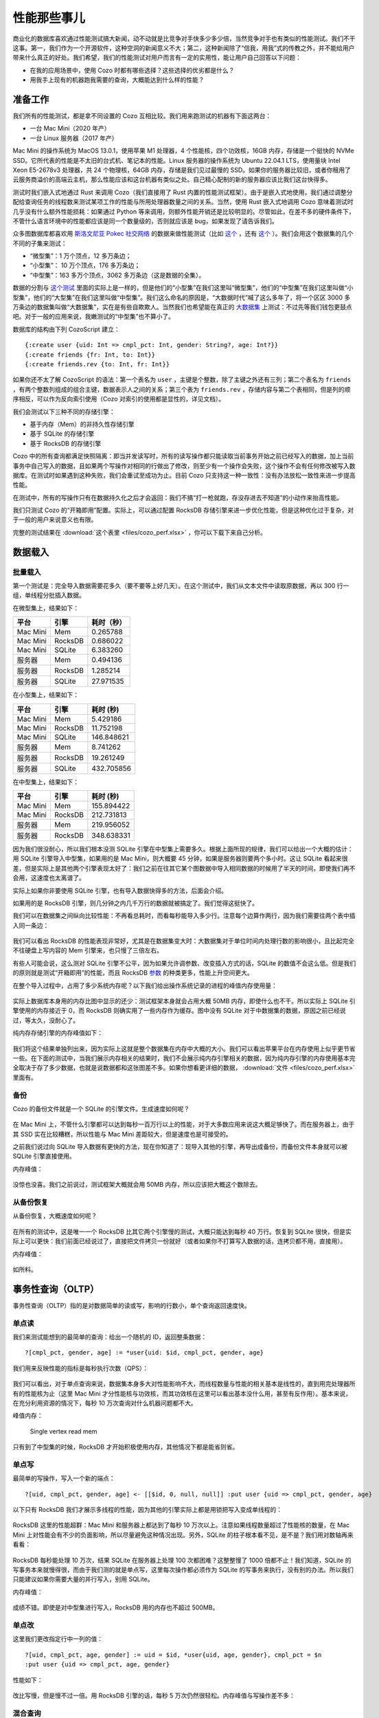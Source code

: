 性能那些事儿
============================

商业化的数据库喜欢通过性能测试搞大新闻，动不动就是比竞争对手快多少多少倍，当然竞争对手也有类似的性能测试。我们不干这事。第一，我们作为一个开源软件，这种空洞的新闻意义不大；第二，这种新闻除了“信我，用我”式的传教之外，并不能给用户带来什么真正的好处。我们希望，我们的性能测试对用户而言有一定的实用性，能让用户自己回答以下问题：

-  在我的应用场景中，使用 Cozo 时都有哪些选择？这些选择的优劣都是什么？
-  用我手上现有的机器跑我需要的查询，大概能达到什么样的性能？

准备工作
---------

我们所有的性能测试，都是拿不同设置的 Cozo 互相比较。我们用来跑测试的机器有下面这两台：

-  一台 Mac Mini（2020 年产）
-  一台 Linux 服务器（2017 年产）

Mac Mini 的操作系统为 MacOS 13.0.1，使用苹果 M1 处理器，4 个性能核，四个功效核，16GB 内存，存储是一个挺快的 NVMe SSD。它所代表的性能是不太旧的台式机、笔记本的性能。Linux 服务器的操作系统为 Ubuntu 22.04.1 LTS，使用量块 Intel Xeon E5-2678v3 处理器，共 24 个物理核，64GB 内存，存储是我们见过最慢的 SSD。如果你的服务器比较旧，或者你租用了云服务商溢价的高端云主机，那么性能应该和这台机器有类似之处。自己精心配制的新的服务器应该比我们这台快得多。

测试时我们嵌入式地通过 Rust 来调用 Cozo（我们直接用了 Rust 内置的性能测试框架）。由于是嵌入式地使用，我们通过调整分配给查询任务的线程数来测试某项工作的性能与所用处理器数量之间的关系。当然，使用 Rust 嵌入式地调用 Cozo 意味着测试时几乎没有什么额外性能损耗：如果通过 Python 等来调用，则额外性能开销还是比较明显的。尽管如此，在差不多的硬件条件下，不管什么语言环境中的性能都应该是同一个数量级的，否则就应该是 bug，如果发现了请告诉我们。

众多图数据库都喜欢用 `斯洛文尼亚 Pokec 社交网络 <https://snap.stanford.edu/data/soc-pokec.html>`__ 的数据来做性能测试（比如 `这个 <https://github.com/memgraph/memgraph/tree/master/tests/mgbench#books-datasets>`__ ，还有 `这个 <https://www.arangodb.com/2018/02/nosql-performance-benchmark-2018-mongodb-postgresql-orientdb-neo4j-arangodb/>`__ ）。我们会用这个数据集的几个不同的子集来测试：

-  “微型集”：1 万个顶点，12 多万条边；
-  “小型集”： 10 万个顶点，176 多万条边；
-  “中型集”：163 多万个顶点，3062 多万条边（这是数据的全集）。

数据的分割与 `这个测试 <https://github.com/memgraph/memgraph/tree/master/tests/mgbench#pokec>`__ 里面的实际上是一样的，但是他们的“小型集”在我们这里叫“微型集”，他们的“中型集”在我们这里叫做“小型集”，他们的“大型集”在我们这里叫做“中型集”。我们这么命名的原因是，“大数据时代”喊了这么多年了，将一个区区 3000 多万条边的数据集叫做“大数据集”，实在是有些自欺欺人。当然我们也希望能在真正的 `大数据集 <https://www.tigergraph.com/benchmark/>`__ 上测试：不过先等我们钱包更鼓点吧。对于一般的应用来说，我嫩测试的“中型集”也不算小了。

数据库的结构由下列 CozoScript 建立：

::

   {:create user {uid: Int => cmpl_pct: Int, gender: String?, age: Int?}}
   {:create friends {fr: Int, to: Int}}
   {:create friends.rev {to: Int, fr: Int}}

如果你还不太了解 CozoScript 的语法：第一个表名为 ``user`` ，主键是个整数，除了主键之外还有三列；第二个表名为 ``friends`` ，有两个整数列组成的组合主键，数据表示人之间的关系；第三个表为 ``friends.rev`` ，存储内容与第二个表相同，但是列的顺序相反，可以作为反向索引使用（Cozo 对索引的使用都是显性的，详见文档）。

我们会测试以下三种不同的存储引擎：

- 基于内存（Mem）的非持久性存储引擎
- 基于 SQLite 的存储引擎
- 基于 RocksDB 的存储引擎

Cozo 中的所有查询都满足快照隔离：即当并发读写时，所有的读写操作都只能读取当前事务开始之前已经写入的数据，加上当前事务中自己写入的数据，且如果两个写操作对相同的行做出了修改，则至少有一个操作会失败，这个操作不会有任何修改被写入数据库。在测试时如果遇到这种失败，我们会重试至成功为止。目前 Cozo 只支持这一种一致性：没有办法放松一致性来进一步提高性能。

在测试中，所有的写操作只有在数据持久化之后才会返回：我们不搞“打一枪就跑，存没存进去不知道”的小动作来抬高性能。

我们只测试 Cozo 的“开箱即用”配置。实际上，可以通过配置 RocksDB 存储引擎来进一步优化性能，但是这种优化过于复杂，对于一般的用户来说意义也有限。

完整的测试结果在 :download:`这个表里 <files/cozo_perf.xlsx>` ，你可以下载下来自己分析。

数据载入
------------

批量载入
~~~~~~~~~~~~

第一个测试是：完全导入数据需要花多久（要不要等上好几天）。在这个测试中，我们从文本文件中读取原数据，再以 300 行一组，单线程分批插入数据。

在微型集上，结果如下：

========  ======= ====================
平台      引擎    耗时（秒）
========  ======= ====================
Mac Mini  Mem     0.265788
Mac Mini  RocksDB 0.686022
Mac Mini  SQLite  6.383260
服务器    Mem     0.494136
服务器    RocksDB 1.285214
服务器    SQLite  27.971535
========  ======= ====================

在小型集上，结果如下：

========  ======= ====================
平台      引擎    耗时 (秒)
========  ======= ====================
Mac Mini  Mem     5.429186
Mac Mini  RocksDB 11.752198
Mac Mini  SQLite  146.848621
服务器    Mem     8.741262
服务器    RocksDB 19.261249
服务器    SQLite  432.705856
========  ======= ====================

在中型集上，结果如下：

========  ======= ====================
平台      引擎    耗时 (秒)
========  ======= ====================
Mac Mini  Mem     155.894422
Mac Mini  RocksDB 212.731813
服务器    Mem     219.956052
服务器    RocksDB 348.638331
========  ======= ====================

因为我们很没耐心，所以我们根本没测 SQLite 引擎在中型集上需要多久。根据上面所现的规律，我们可以给出一个大概的估计：用 SQLite 引擎导入中型集，如果用的是 Mac Mini，则大概要 45 分钟，如果是服务器则要两个多小时。这让 SQLite 看起来很差，但是实际上是其他两个引擎表现太好了：我们之前在往其它某个图数据中导入相同数据的时候用了半天的时间，即使我们再不会用，这速度也太离谱了。

实际上如果你非要使用 SQLite 引擎，也有导入数据快得多的方法，后面会介绍。

如果用的是 RocksDB 引擎，则几分钟之内几千万行的数据就被搞定了。我们觉得这挺快了。

我们可以在数据集之间纵向比较性能：不再看总耗时，而看每秒能导入多少行。注意每个边算作两行，因为我们需要往两个表中插入同一条边：

.. figure:: files/batch_import_rps.svg
   :alt: Batch import

我们可以看出 RocksDB 的性能表现非常好，尤其是在数据集变大时：大数据集对于单位时间内处理行数的影响很小，且比起完全不往硬盘上写内容的 Mem 引擎来，也只慢了三倍左右。

有些人可能会说，这么测对 SQLite 引擎不公平，因为如果允许调参数、改变插入方式的话，SQLite 的数值不会这么低。但是我们的原则就是测试“开箱即用”的性能，而且 RocksDB `参数 <https://github.com/cozodb/cozo#tuning-the-rocksdb-backend-for-cozo>`__ 的种类更多，性能上升空间更大。

在整个导入过程中，占用了多少系统内存呢？以下我们给出操作系统记录的进程的峰值内存使用量：

.. figure:: files/batch_import_mem.svg
   :alt: Batch import mem

实际上数据库本身用的内存比图中显示的还少：测试框架本身就会占用大概 50MB 内存，即使什么也不干。所以实际上 SQLite 引擎使用的内存接近于 0，而 RocksDB 则确实用了一些内存作为缓存。图中没有 SQLite 对于中数据集的数据，原因之前已经说过，等太久，没耐心了。

纯内存存储引擎的内存峰值如下：

.. figure:: files/batch_import_mem_mem.svg
   :alt: Batch import mem for mem

我们将这个结果单独列出来，因为实际上这就是整个数据集在内存中大概的大小。我们可以看出苹果平台在内存使用上似乎更节省一些。在下面的测试中，当我们展示内存相关的结果时，我们不会展示纯内存引擎相关的数据，因为纯内存引擎的内存使用基本完全取决于存了多少数据，也就是说数据都和这张图差不多。如果你想看更详细的数据， :download:`文件 <files/cozo_perf.xlsx>` 里面有。

备份
~~~~~~

Cozo 的备份文件就是一个 SQLite 的引擎文件。生成速度如何呢？

.. figure:: files/backup_rps.svg
   :alt: Backup

在 Mac Mini 上，不管什么引擎都可以达到每秒一百万行以上的性能，对于大多数应用来说这大概足够快了。而在服务器上，由于其 SSD 实在比较糟糕，所以性能与 Mac Mini 差距较大，但是速度也是可接受的。

之前我们说过向 SQLite 导入数据有更快的方法，现在你知道了：现导入其他的引擎，再导出成备份，而备份文件本身就可以被 SQLite 引擎直接使用。

内存峰值：

.. figure:: files/backup_mem.svg
   :alt: Backup memory

没惊也没喜。我们之前说过，测试框架大概就会用 50MB 内存，所以应该把大概这个数除去。

从备份恢复
~~~~~~~~~~~~~~~~~~~~~

从备份恢复，大概速度如何呢？

.. figure:: files/restore_rps.svg
   :alt: Restore

在所有的测试中，这是唯一一个 RocksDB 比其它两个引擎慢的测试，大概只能达到每秒 40 万行。恢复到 SQLite 很快，但是实际上可以更快：我们前面已经说过了，直接把文件拷贝一份就好（或者如果你不打算写入数据的话，连拷贝都不用，直接用）。

内存峰值：

.. figure:: files/restore_mem.svg
   :alt: Restore memory

如所料。

事务性查询（OLTP）
----------------------------

事务性查询（OLTP）指的是对数据简单的读或写，影响的行数小，单个查询返回速度快。

单点读
~~~~~~~~~~

我们来测试能想到的最简单的查询：给出一个随机的 ID，返回整条数据：

::

   ?[cmpl_pct, gender, age] := *user{uid: $id, cmpl_pct, gender, age}

我们用来反映性能的指标是每秒执行次数（QPS）：

.. figure:: files/single_vertex_read_qps.svg
   :alt: Single vertex read QPS

我们可以看出，对于单点查询来说，数据集本身多大对性能影响不大，而线程数量与性能的相关基本是线性的，直到用完处理器所有的性能核为止（这里 Mac Mini 才分性能核与功效核，而其功效核在这里可以看出基本没什么用，甚至有反作用）。基本来说，在充分利用资源的情况下，每秒 10 万次查询对什么机器问题都不大。

峰值内存：

.. figure:: files/single_vertex_read_mem.svg
   :alt: Single vertex read mem

   Single vertex read mem

只有到了中型集的时候，RocksDB 才开始积极使用内存，其他情况下都是能省则省。

单点写
~~~~~~~~~~~

最简单的写操作，写入一个新的端点：

::

   ?[uid, cmpl_pct, gender, age] <- [[$id, 0, null, null]] :put user {uid => cmpl_pct, gender, age}

以下只有 RocksDB 我们才展示多线程的性能，因为其他的引擎实际上都是用锁把写入变成单线程的：

.. figure:: files/single_vertex_write_qps.svg
   :alt: Single vertex write QPS

RocksDB 这里的性能超群：Mac Mini 和服务器上都达到了每秒 10 万次以上。注意如果线程数量超过了性能核的数量，在 Mac Mini 上对性能会有不少的负面影响，所以尽量避免这种情况出现。另外，SQLite 的柱子根本看不见，是不是？我们用对数轴再来看看：

.. figure:: files/single_vertex_write_qps_zoom.svg
   :alt: Single vertex write QPS zoom

RocksDB 每秒能处理 10 万次，结果 SQLite 在服务器上处理 100 次都困难？这整整慢了 1000 倍都不止！我们知道，SQLite 的写事务本来就慢得很，而由于我们测的就是单点写，这里每次操作都必须作为 SQLite 的写事务来执行，没有别的办法。所以我们只能建议如果你需要大量的并行写入，别用 SQLite。

内存峰值：

.. figure:: files/single_vertex_write_mem.svg
   :alt: Single vertex write mem

成绩不错。即使是对中型集进行写入，RocksDB 用的内存也不超过 500MB。

单点改
~~~~~~~~~~~~

这里我们更改指定行中一列的值：

::

   ?[uid, cmpl_pct, age, gender] := uid = $id, *user{uid, age, gender}, cmpl_pct = $n
   :put user {uid => cmpl_pct, age, gender}

性能如下：

.. figure:: files/single_vertex_update_qps.svg
   :alt: Single vertex update QPS

改比写慢，但是慢不过一倍。用 RocksDB 引擎的话，每秒 5 万次仍然很轻松。内存峰值与写操作差不多：

.. figure:: files/single_vertex_update_mem.svg
   :alt: Single vertex update mem

混合查询
~~~~~~~~~~~~~~

当然，在实际应用中，读、写、改一般是同时来的。这里我们就不展示具体数据了，基本结论是 RocksDB 引擎对读写改的性能都差不多，不同配比对其影响不大，但写和改只要一多 SQLite 就跑不动了。详情看 :download:`文件 <files/cozo_perf.xlsx>` 。

你可能会疑惑：上面的测试基本上说明 SQLite 的写性能不好，那干嘛还要用它？原因是在移动端的应用场景下，这样的性能其实也能用，尤其是当批量而不是单点写入的时候。另外 SQLite 真的是一比特多余的内存都不用。

分析型查询（OLAP）
-------------------------

一般来说，分析型查询（OLAP）一次影响很多行数据，也可能会对这些数据进行复杂的计算，返回的行数也可能很多。所有的图查询都可以认为是分析型查询。

对于分析型查询来说，最重要的指标是延迟，即查询提交后（平均）多久会返回结果。

层层都有朋友
~~~~~~~~~~~~~~~~~~

最简单的图查询就是找出某个人所有朋友的朋友都有谁。在这个查询中，第一层朋友的结果必须缓存起来（一般是缓存在内存里）。以下查询我们只给出对于中数据集的结果（160 万个节点，3200 万条边）。如果对更小的数据集做测试，则延迟低得多。文件里有详情。

首先我们来看“二段跳”的结果：朋友的朋友

::

   ?[to] := *friends{fr: $id, to: a}, *friends{fr: a, to}

平均下来，每个人有大概几百个这种二阶友。性能：

.. figure:: files/friends_2.svg
   :alt: Friends 2 latency

RocksDB 性能一如既往地好。当硬盘足够快的时候，它甚至比纯内存存储还快。由于这是只读查询，所以 SQLite 性能也不错。多线程操作会提高延迟，但是不多。

峰值内存： |Friends 2 mem|

与前面一样，SQLite 一点儿内存都不多用，多线程的时候例外。RocksDB 用的内存也不多。

接下来看三阶友的查询：

::

   l1[to] := *friends{fr: $id, to}
   l2[to] := l1[fr], *friends{fr, to}
   ?[to] := l2[fr], *friends{fr, to}

三阶友的数量的方差极大，平均下来每个人有几千个三阶友，但是某些人的三阶友达到了几万个或更多。延迟如下：

.. figure:: files/friends_3.svg
   :alt: Friends 3 latency

各个不同设置之间的的性能比与二阶差不多，但是整体上延迟时二阶的 20 倍。这也是大约返回数量的比。

内存峰值：

.. figure:: files/friends_3_mem.svg
   :alt: Friends 3 mem

因为返回数据时，所有的数据都必须在内存中，所以在所有配置下内存使用都比之前多。但是即使在开了 24 线程的服务器上，所用内存也不到 1GB。

下面我们看四阶友：

::

   l1[to] := *friends{fr: $id, to}
   l2[to] := l1[fr], *friends{fr, to}
   l3[to] := l2[fr], *friends{fr, to}
   ?[to] := l3[fr], *friends{fr, to}

返回行数的方差现在大得惊人：孤僻的人只有几千个四阶友，但社牛们的四阶友差不多是整体人群的一半多！

.. figure:: files/friends_4.svg
   :alt: Friends 4 latency

对于社牛来说，几秒就能数出自己几十上百万个四阶友，不错了。

内存峰值直接与返回集合大小挂钩：

.. figure:: files/friends_4_mem.svg
   :alt: Friends 4 mem

再往上剩阶意义不大了，因为根据“六度空间”理论，到了六阶的时候基本上返回值永远是全集。实际上在五阶的时候返回全集的概率就不小了。

聚合查询
~~~~~~~~~~~~

对于数据库来说，聚合查询与图查询不同，是另一种挑战：内存中需要保存的数据很少（如果是计数只需要保存一个值），但是必须扫描表中所有行才能得出结果。我们只给出对于中型集（160 万行）的结果。

首先，我们查询不同年龄都有多少人：

::

   ?[age, count(uid)] := *user{uid, age}

.. figure:: files/aggr_grp.svg
   :alt: Aggregation group latency

这实际上测试的是单核 CPU 性能与数据读取性能。不论什么设置，1 秒内能扫一百多万的表。

由于内存中不需要存额外的数据，峰值内存很小：

.. figure:: files/aggr_grp_mem.svg
   :alt: Aggregation group mem

接下来我们在上面查询中加入一个规律：

::

   ?[age, count(age)] := *user{age}, age ~ 0 >= 18

过滤需要花费一些计算时间，但和之前的性能是同一个数量级的： |Aggregation filter latency|

峰值内存和之前雷同：

.. figure:: files/aggr_filter_mem.svg
   :alt: Aggregation filter mem

不论同时做多少个聚合操作，结果都差不多，比如：

::

   ?[min(uid), max(uid), mean(uid)] := *user{uid, age}

延迟： |Aggregation stats latency|

峰值内存： |Aggregation stats mem|

佩奇指数
~~~~~~~~

最后让我们看看内置算法的性能：佩奇指数算法

::

   ?[] <~ PageRank(*friends[])

我们会展示不同大小数据集的结果。首先是微型集（1 万个顶点，12 多万条边）：

.. figure:: files/pagerank_tiny.svg
   :alt: Pagerank tiny latency

一眨眼就算完了。峰值内存：

.. figure:: files/pagerank_tiny_mem.svg
   :alt: Pagerank tiny mem

用得很少。接下来是小型集（10 万个顶点，170 万条边）：

.. figure:: files/pagerank_small.svg
   :alt: Pagerank small latency

一秒的上下一倍之内。峰值内存：

.. figure:: files/pagerank_small_mem.svg
   :alt: Pagerank small mem

实际上所用内存基本就是把整个图使用特殊格式存在内存里占用的量（比存储格式用得少）。

全数据集（160 多万个顶点，3200 多万条边）：

.. figure:: files/pagerank_medium.svg
   :alt: Pagerank medium latency

不管什么设置，半分钟都跑完了。实际上世界上最快的佩奇指数实现大概也不会快太多。峰值内存：

.. figure:: files/pagerank_medium_mem.svg
   :alt: Pagerank medium mem

这个量级的图用了差不多 1GB 内存，比较合理。

结论
----------

我们可以看出，Cozo 性能强劲，同时资源占用少。Cozo 又基本哪儿都能跑。所以你还有什么不用的理由呢？我们期待你使用后的反馈。

.. |Friends 2 mem| image:: files/friends_2_mem.svg
.. |Aggregation filter latency| image:: files/aggr_filter.svg
.. |Aggregation stats latency| image:: files/aggr_stats.svg
.. |Aggregation stats mem| image:: files/aggr_stats_mem.svg
